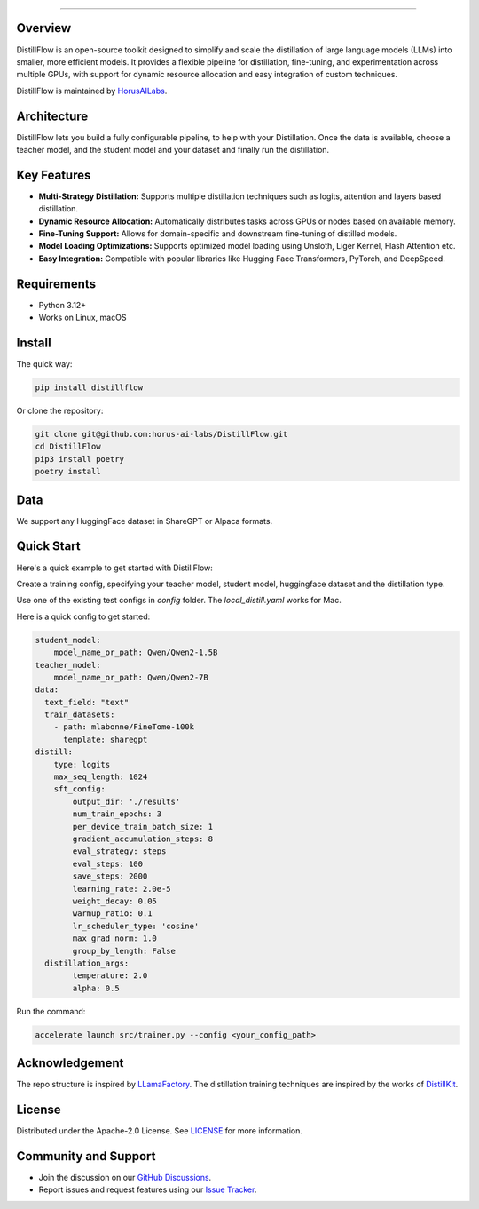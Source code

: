 .. image:: https://s3.us-west-2.amazonaws.com/www.horusailabs.com/distillflow.png
    :target: https://horusailabs.com/
    :align: center
========

.. raw:: html

   <div align="center">
     <a href="LICENSE"><img src="https://img.shields.io/github/license/horus-ai-labs/DistillFlow"/></a>
     <a href="https://github.com/horus-ai-labs/DistillFlow/discussions"><img src="https://img.shields.io/badge/status-beta-red.svg"/></a>
     <a href="https://www.python.org/downloads/release/python-3120/"><img src="https://img.shields.io/badge/python-3.12-green.svg"/></a>
   </div>

Overview
========

DistillFlow is an open-source toolkit designed to simplify and scale the distillation of large language models (LLMs) into smaller, more efficient models. It provides a flexible pipeline for distillation, fine-tuning, and experimentation across multiple GPUs, with support for dynamic resource allocation and easy integration of custom techniques.

DistillFlow is maintained by HorusAILabs_.

.. _HorusAILabs: https://www.horusailabs.com/

Architecture
============
DistillFlow lets you build a fully configurable pipeline, to help with your Distillation.
Once the data is available, choose a teacher model, and the student model and your dataset
and finally run the distillation.

.. raw:: html

   <p align="center">
     <img src="https://s3.us-west-2.amazonaws.com/www.horusailabs.com/distillflow_arch.png" height="600">
   </p>

Key Features
============
- **Multi-Strategy Distillation:** Supports multiple distillation techniques such as logits, attention and layers based distillation.
- **Dynamic Resource Allocation:** Automatically distributes tasks across GPUs or nodes based on available memory.
- **Fine-Tuning Support:** Allows for domain-specific and downstream fine-tuning of distilled models.
- **Model Loading Optimizations:** Supports optimized model loading using Unsloth, Liger Kernel, Flash Attention etc.
- **Easy Integration:** Compatible with popular libraries like Hugging Face Transformers, PyTorch, and DeepSpeed.

Requirements
============

* Python 3.12+
* Works on Linux, macOS

Install
=======

The quick way:

.. code-block:: bash

    pip install distillflow

Or clone the repository:

.. code-block:: bash

    git clone git@github.com:horus-ai-labs/DistillFlow.git
    cd DistillFlow
    pip3 install poetry
    poetry install

Data
======
We support any HuggingFace dataset in ShareGPT or Alpaca formats.

Quick Start
===========
Here's a quick example to get started with DistillFlow:

Create a training config, specifying your teacher model, student model,
huggingface dataset and the distillation type.

Use one of the existing test configs in `config` folder. The `local_distill.yaml`
works for Mac.

Here is a quick config to get started:

.. code-block:: yaml

    student_model:
        model_name_or_path: Qwen/Qwen2-1.5B
    teacher_model:
        model_name_or_path: Qwen/Qwen2-7B
    data:
      text_field: "text"
      train_datasets:
        - path: mlabonne/FineTome-100k
          template: sharegpt
    distill:
        type: logits
        max_seq_length: 1024
        sft_config:
            output_dir: './results'
            num_train_epochs: 3
            per_device_train_batch_size: 1
            gradient_accumulation_steps: 8
            eval_strategy: steps
            eval_steps: 100
            save_steps: 2000
            learning_rate: 2.0e-5
            weight_decay: 0.05
            warmup_ratio: 0.1
            lr_scheduler_type: 'cosine'
            max_grad_norm: 1.0
            group_by_length: False
      distillation_args:
            temperature: 2.0
            alpha: 0.5

Run the command:

.. code-block:: bash

    accelerate launch src/trainer.py --config <your_config_path>

Acknowledgement
=======
The repo structure is inspired by `LLamaFactory <https://github.com/hiyouga/LLaMA-Factory>`_.
The distillation training techniques are inspired by the works of `DistillKit <https://github.com/arcee-ai/DistillKit>`_.


License
=======
Distributed under the Apache-2.0 License. See `LICENSE <https://github.com/horus-ai-labs/DistillFlow/blob/main/LICENSE>`_ for more information.

Community and Support
=====================
- Join the discussion on our `GitHub Discussions <https://github.com/horus-ai-labs/DistillFlow/discussions>`_.
- Report issues and request features using our `Issue Tracker <https://github.com/horus-ai-labs/DistillFlow/issues>`_.